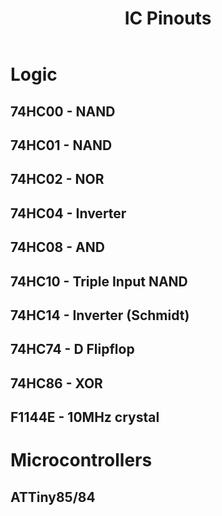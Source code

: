 #+title: IC Pinouts

* Logic
** 74HC00 - NAND
[[./00.png]]
** 74HC01 - NAND
[[./01.png]]
** 74HC02 - NOR
[[./02.png]]
** 74HC04 - Inverter
[[./04.png]]
** 74HC08 - AND
[[./08.png]]
** 74HC10 - Triple Input NAND
[[./10.jpg]]
** 74HC14 - Inverter (Schmidt)
[[./14.png]]
** 74HC74 - D Flipflop
[[./74.png]]
** 74HC86 - XOR
[[./86.png]]

** F1144E - 10MHz crystal
[[./F1144E.png]]

* Microcontrollers
** ATTiny85/84
[[./attiny.png]]
